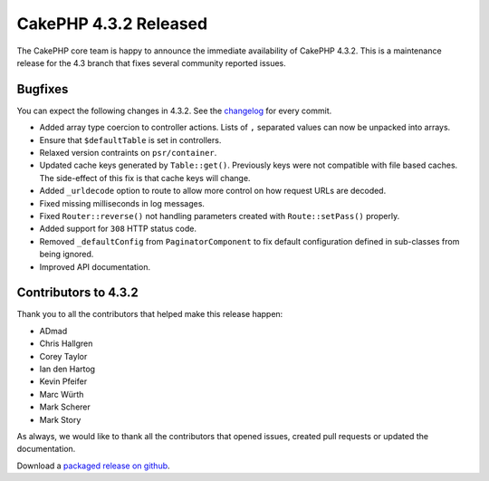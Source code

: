 CakePHP 4.3.2 Released
======================

The CakePHP core team is happy to announce the immediate availability of CakePHP
4.3.2. This is a maintenance release for the 4.3 branch that fixes several
community reported issues.

Bugfixes
--------

You can expect the following changes in 4.3.2. See the `changelog
<https://github.com/cakephp/cakephp/compare/4.3.1...4.3.2>`_ for every commit.

* Added array type coercion to controller actions. Lists of ``,`` separated
  values can now be unpacked into arrays.
* Ensure that ``$defaultTable`` is set in controllers.
* Relaxed version contraints on ``psr/container``.
* Updated cache keys generated by ``Table::get()``. Previously keys were not
  compatible with file based caches. The side-effect of this fix is that cache
  keys will change.
* Added ``_urldecode`` option to route to allow more control on how request URLs
  are decoded.
* Fixed missing milliseconds in log messages.
* Fixed ``Router::reverse()`` not handling parameters created with
  ``Route::setPass()`` properly.
* Added support for ``308`` HTTP status code.
* Removed ``_defaultConfig`` from ``PaginatorComponent`` to fix default
  configuration defined in sub-classes from being ignored.
* Improved API documentation.

Contributors to 4.3.2
----------------------

Thank you to all the contributors that helped make this release happen:

* ADmad
* Chris Hallgren
* Corey Taylor
* Ian den Hartog
* Kevin Pfeifer
* Marc Würth
* Mark Scherer
* Mark Story

As always, we would like to thank all the contributors that opened issues,
created pull requests or updated the documentation.

Download a `packaged release on github
<https://github.com/cakephp/cakephp/releases>`_.

.. author:: markstory
.. categories:: release, news
.. tags:: release, news

